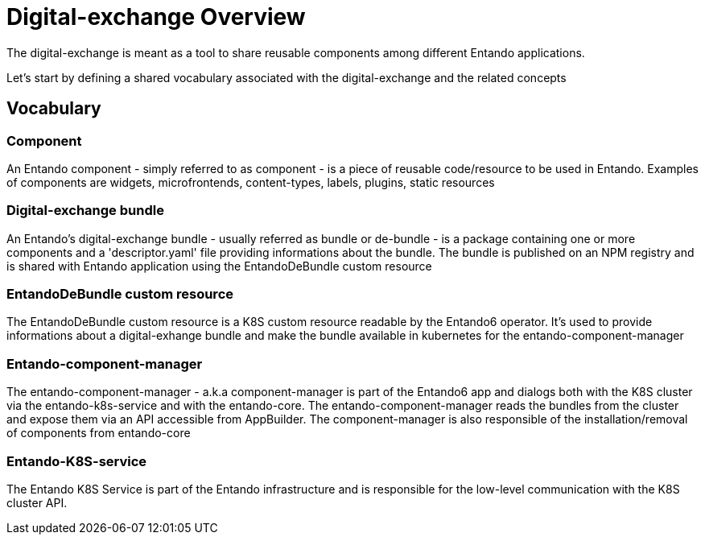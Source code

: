 = Digital-exchange Overview

The digital-exchange is meant as a tool to share reusable components
among different Entando applications.

Let's start by defining a shared vocabulary associated with the digital-exchange and the related concepts

== Vocabulary

=== Component
An Entando component - simply referred to as component - is a piece of reusable code/resource to be used in Entando. Examples of components are widgets, microfrontends, content-types, labels, plugins, static resources

=== Digital-exchange bundle
An Entando's digital-exchange bundle - usually referred as bundle or de-bundle - is a package containing one or more components and a 'descriptor.yaml' file providing informations about the bundle. 
The bundle is published on an NPM registry and is shared with Entando application using the EntandoDeBundle custom resource

=== EntandoDeBundle custom resource
The EntandoDeBundle custom resource is a K8S custom resource readable by the Entando6 operator. It's used to provide informations about a digital-exhange bundle and make the bundle available in kubernetes for the entando-component-manager

=== Entando-component-manager
The entando-component-manager - a.k.a component-manager is part of the Entando6 app and dialogs both with the K8S cluster via the entando-k8s-service and with the entando-core.
The entando-component-manager reads the bundles from the cluster and expose them via an API accessible from AppBuilder. The component-manager is also responsible of the installation/removal of components from entando-core

=== Entando-K8S-service
The Entando K8S Service is part of the Entando infrastructure and is responsible for the low-level communication with the K8S cluster API.